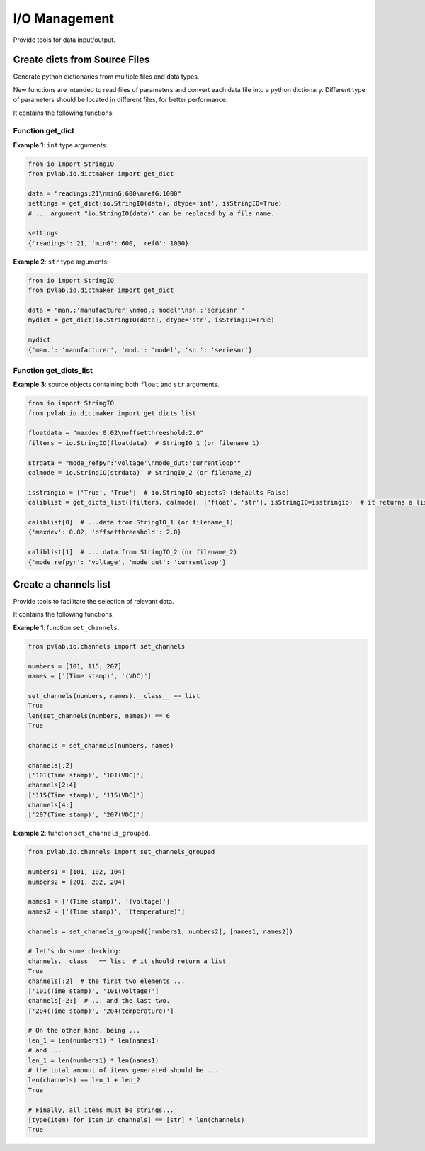 ==============
I/O Management
==============

Provide tools for data input/output.

Create dicts from Source Files
^^^^^^^^^^^^^^^^^^^^^^^^^^^^^^

.. py:module:: pvlab.io.dictmaker

Generate python dictionaries from multiple files and data types.

New functions are intended to read files of parameters and convert each
data file into a python dictionary. Different type of parameters should be
located in different files, for better performance.

It contains the following functions:

Function get_dict
"""""""""""""""""

.. py:function:: pvlab.io.dictmaker.get_dict(file: TypeVar('File', str, io.StringIO), dtype: str, sep: str = ':', isStringIO: bool = False) -> dict:

   Generate a python dictionary from a file of parameters.

   Function ``get_dict`` reads a file that contains parameters in the form
   *[name]: [value]* (or in other general form *[name][sep] [value]*, if
   specified).
   It requires specifying the type of data contained in the file, admitting
   types ``int``, ``float``, ``tuple`` or ``str`` (unknown data types are
   admitted, but they will be parsed as *raw* strings).
   Originally designed for data-acquisition purposes. It also admits
   ``io.StringIO`` objects instead, if argument ``isStringIO`` is specified
   as ``True`` (e.g. useful for exemplification purposes).

**Example 1**: ``int`` type arguments:

.. code-block:: python

   from io import StringIO
   from pvlab.io.dictmaker import get_dict
   
   data = "readings:21\nminG:600\nrefG:1000"
   settings = get_dict(io.StringIO(data), dtype='int', isStringIO=True)
   # ... argument "io.StringIO(data)" can be replaced by a file name.
   
   settings
   {'readings': 21, 'minG': 600, 'refG': 1000}


**Example 2**: ``str`` type arguments:

.. code-block:: python

   from io import StringIO
   from pvlab.io.dictmaker import get_dict
   
   data = "man.:'manufacturer'\nmod.:'model'\nsn.:'seriesnr'"
   mydict = get_dict(io.StringIO(data), dtype='str', isStringIO=True)
   
   mydict
   {'man.': 'manufacturer', 'mod.': 'model', 'sn.': 'seriesnr'}


Function get_dicts_list
"""""""""""""""""""""""

.. py:function:: pvlab.io.dictmaker.get_dicts_list(filelist: Iterable[str],  dtypelist: Iterable[str], isStringIO: Iterable[bool] = False, sep: str = ':') -> dict:

   Generate a list of dicts from a list of parameter files or ``io.StringIO``
   objects.

   It calls the previous function ``get_dict`` recursively, from correlative
   values of ``filelist`` and ``dtypelist`` arguments.


**Example 3**: source objects containing both ``float`` and ``str`` arguments.

.. code-block:: python

   from io import StringIO
   from pvlab.io.dictmaker import get_dicts_list
   
   floatdata = "maxdev:0.02\noffsetthreeshold:2.0"
   filters = io.StringIO(floatdata)  # StringIO_1 (or filename_1)
   
   strdata = "mode_refpyr:'voltage'\nmode_dut:'currentloop'"
   calmode = io.StringIO(strdata)  # StringIO_2 (or filename_2)
   
   isstringio = ['True', 'True']  # io.StringIO objects? (defaults False)
   caliblist = get_dicts_list([filters, calmode], ['float', 'str'], isStringIO=isstringio)  # it returns a list of python dicts.
   
   caliblist[0]  # ...data from StringIO_1 (or filename_1)
   {'maxdev': 0.02, 'offsetthreeshold': 2.0}
   
   caliblist[1]  # ... data from StringIO_2 (or filename_2)
   {'mode_refpyr': 'voltage', 'mode_dut': 'currentloop'}
   

Create a channels list
^^^^^^^^^^^^^^^^^^^^^^

.. py:module:: pvlab.io.channels

Provide tools to facilitate the selection of relevant data.

It contains the following functions:

.. py:function:: pvlab.io.channels.set_channels(numbers: Iterable[int], names: Iterable[int], nameafter: bool = True) -> Iterable[str]:

   Generate a list of channel names from a set of numbers and a set of names.
   
   It is designed to automate the selection of specific active
   channels,*e.g.* within data frames containing a big number of data
   columns.
   
   Given a list of *n* numbers (``numbers``) and *m* names (``names``), it
   generates a list of channel names in the form:
   
    [
    [**number_1**][**name_1**],
    [**number_1**][**name_2**], ...,
    [**number_1**][**name_m**],
    , ...,
    , ...,
    , ...,
    [**number_n**][**name_1**],
    **number_n**][**name_2**], ...,
    [**number_n**][**name_m**],
    ]

    If argument ``nameafter`` is True (by default), names
    are added after numbers. Otherwise, names are added before numbers.

    Item types (both numbers and names) must be convertible into strings.

    If the ``numbers`` list is empty, it directly retuns the ``names`` list.
    In the same way, if the ``names`` list is empty, it returns the
    ``numbers`` list. Anyway, it performs a previous conversion into ``str``
    types.

    At least one list must not be empty.

**Example 1**: function ``set_channels``.

.. code-block:: python

   from pvlab.io.channels import set_channels
   
   numbers = [101, 115, 207]
   names = ['(Time stamp)', '(VDC)']
   
   set_channels(numbers, names).__class__ == list
   True
   len(set_channels(numbers, names)) == 6
   True
   
   channels = set_channels(numbers, names)
   
   channels[:2]
   ['101(Time stamp)', '101(VDC)']
   channels[2:4]
   ['115(Time stamp)', '115(VDC)']
   channels[4:]
   ['207(Time stamp)', '207(VDC)']
   
   
.. py:function:: pvlab.io.channels.set_channels_grouped(numbergroups: Iterable[list], namegroups: Iterable[list], nameafter: bool = True, unify: bool = True, init_channels: list = []) -> Iterable[str]:

   Generate a list of channels from multiple sets of numbers and names.
   
   It applies recursively the fuction ``set_channels`` to multiple sets
   of numbers and names. Therefore, it allows the generation of multiple
   channel names that contains different names.
   
   Argument ``nameafter`` possesses the same significance than in
   ``set_channels``, and defaults to ``True``.
    
   Argument ``unify`` (defaults ``True``) returns a unique list of channels.
   When it is ``False``, it returns separate lists.
   
**Example 2**: function ``set_channels_grouped``.

.. code-block:: python

    from pvlab.io.channels import set_channels_grouped
    
    numbers1 = [101, 102, 104]
    numbers2 = [201, 202, 204]
    
    names1 = ['(Time stamp)', '(voltage)']
    names2 = ['(Time stamp)', '(temperature)']
    
    channels = set_channels_grouped([numbers1, numbers2], [names1, names2])
    
    # let's do some checking:
    channels.__class__ == list  # it should return a list
    True
    channels[:2]  # the first two elements ...
    ['101(Time stamp)', '101(voltage)']
    channels[-2:]  # ... and the last two.
    ['204(Time stamp)', '204(temperature)']
    
    # On the other hand, being ...
    len_1 = len(numbers1) * len(names1)
    # and ...
    len_1 = len(numbers1) * len(names1)
    # the total amount of items generated should be ...
    len(channels) == len_1 + len_2
    True
    
    # Finally, all items must be strings...
    [type(item) for item in channels] == [str] * len(channels)
    True
